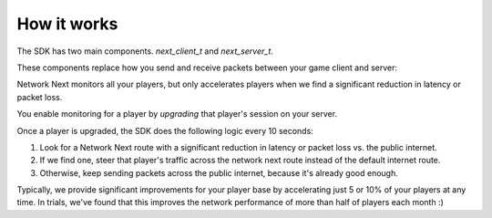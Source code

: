 
How it works
============

The SDK has two main components. *next_client_t* and *next_server_t*.

These components replace how you send and receive packets between your game client and server:

.. image:: images/client_server.png

Network Next monitors all your players, but only accelerates players when we find a significant reduction in latency or packet loss.

You enable monitoring for a player by *upgrading* that player's session on your server. 

Once a player is upgraded, the SDK does the following logic every 10 seconds:

1. Look for a Network Next route with a significant reduction in latency or packet loss vs. the public internet.
2. If we find one, steer that player's traffic across the network next route instead of the default internet route.
3. Otherwise, keep sending packets across the public internet, because it's already good enough.

Typically, we provide significant improvements for your player base by accelerating just 5 or 10% of your players at any time. In trials, we've found that this improves the network performance of more than half of players each month :)
